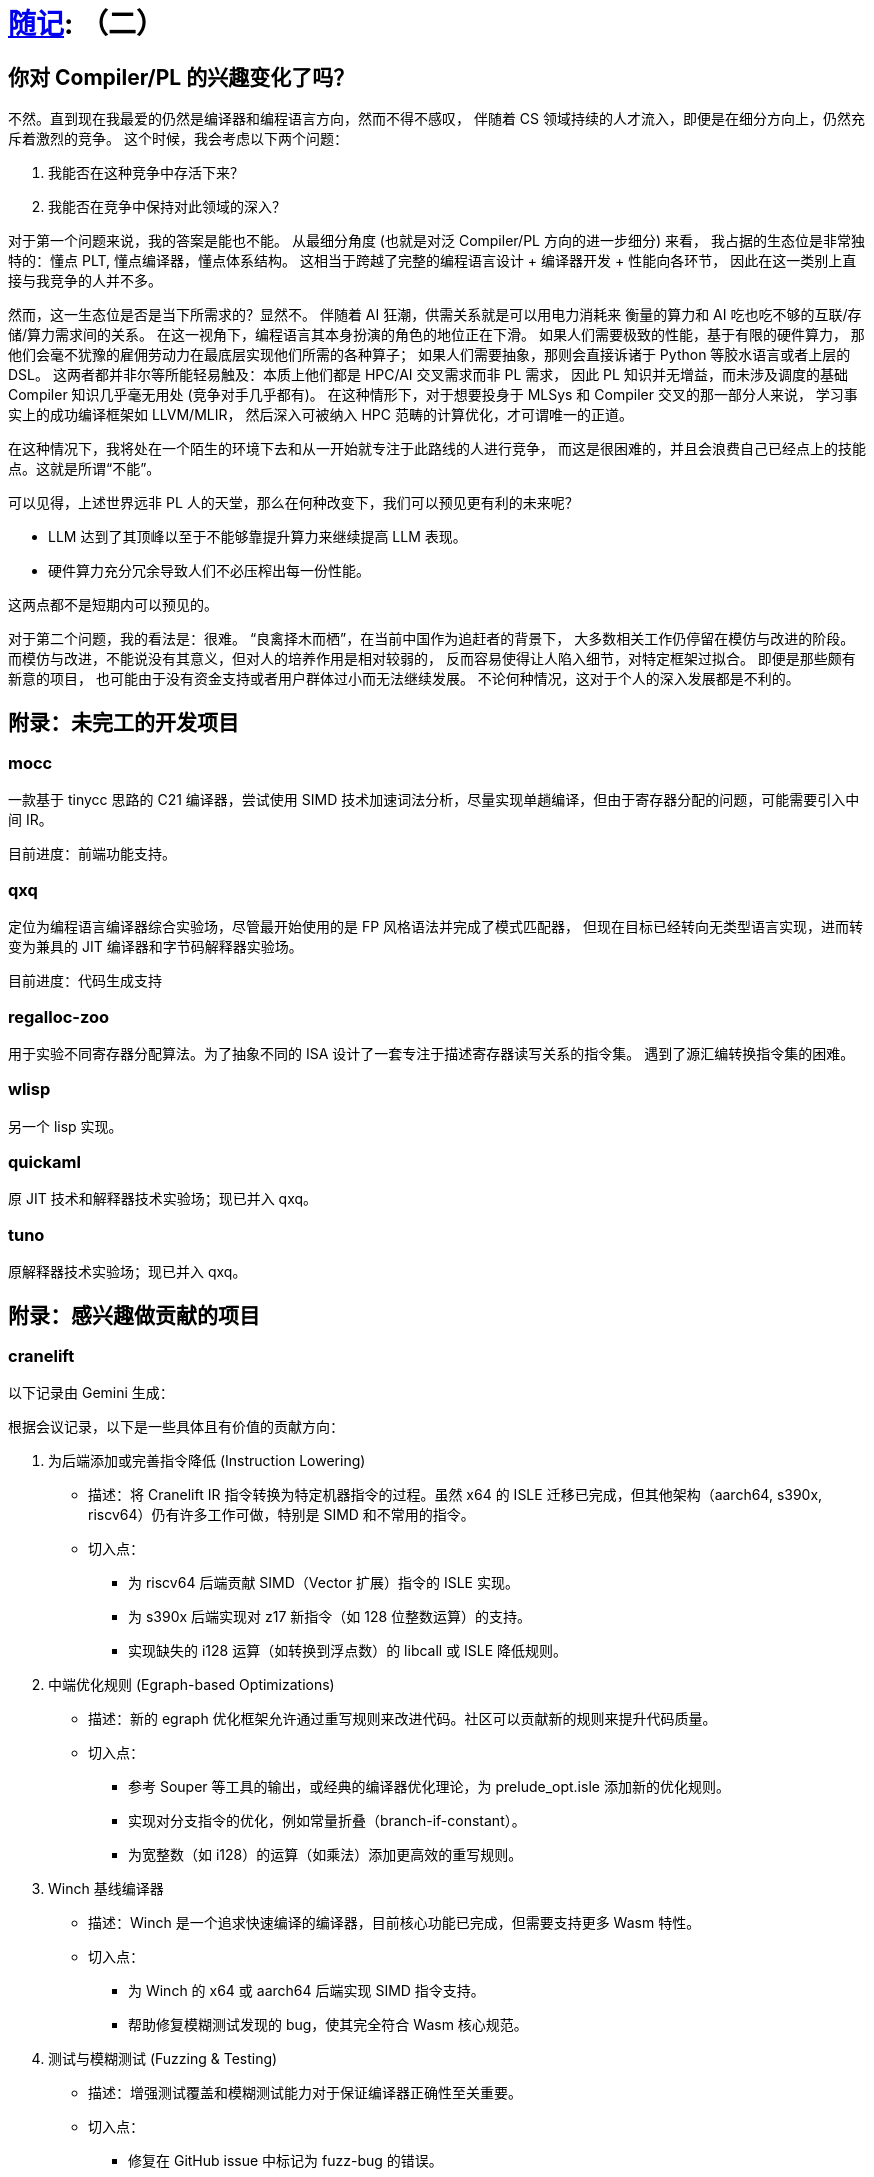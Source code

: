 = xref:.[随记]: （二）
:partition:
:showtitle:
:lang: zh-hans
:stem: latexmath

== 你对 Compiler/PL 的兴趣变化了吗？

不然。直到现在我最爱的仍然是编译器和编程语言方向，然而不得不感叹，
伴随着 CS 领域持续的人才流入，即便是在细分方向上，仍然充斥着激烈的竞争。
这个时候，我会考虑以下两个问题：

1. 我能否在这种竞争中存活下来？
2. 我能否在竞争中保持对此领域的深入？

对于第一个问题来说，我的答案是能也不能。
从最细分角度 (也就是对泛 Compiler/PL 方向的进一步细分) 来看，
我占据的生态位是非常独特的：懂点 PLT, 懂点编译器，懂点体系结构。
这相当于跨越了完整的编程语言设计 + 编译器开发 + 性能向各环节，
因此在这一类别上直接与我竞争的人并不多。

然而，这一生态位是否是当下所需求的？显然不。
伴随着 AI 狂潮，供需关系就是可以用电力消耗来
衡量的算力和 AI 吃也吃不够的互联/存储/算力需求间的关系。
在这一视角下，编程语言其本身扮演的角色的地位正在下滑。
如果人们需要极致的性能，基于有限的硬件算力，
那他们会毫不犹豫的雇佣劳动力在最底层实现他们所需的各种算子；
如果人们需要抽象，那则会直接诉诸于 Python 等胶水语言或者上层的 DSL。
这两者都并非尔等所能轻易触及：本质上他们都是 HPC/AI 交叉需求而非 PL 需求，
因此 PL 知识并无增益，而未涉及调度的基础 Compiler 知识几乎毫无用处 (竞争对手几乎都有)。
在这种情形下，对于想要投身于 MLSys 和 Compiler 交叉的那一部分人来说，
学习事实上的成功编译框架如 LLVM/MLIR，
然后深入可被纳入 HPC 范畴的计算优化，才可谓唯一的正道。

在这种情况下，我将处在一个陌生的环境下去和从一开始就专注于此路线的人进行竞争，
而这是很困难的，并且会浪费自己已经点上的技能点。这就是所谓“不能”。

可以见得，上述世界远非 PL 人的天堂，那么在何种改变下，我们可以预见更有利的未来呢？

- LLM 达到了其顶峰以至于不能够靠提升算力来继续提高 LLM 表现。
- 硬件算力充分冗余导致人们不必压榨出每一份性能。

这两点都不是短期内可以预见的。

对于第二个问题，我的看法是：很难。
“良禽择木而栖”，在当前中国作为追赶者的背景下，
大多数相关工作仍停留在模仿与改进的阶段。
而模仿与改进，不能说没有其意义，但对人的培养作用是相对较弱的，
反而容易使得让人陷入细节，对特定框架过拟合。
即便是那些颇有新意的项目，
也可能由于没有资金支持或者用户群体过小而无法继续发展。
不论何种情况，这对于个人的深入发展都是不利的。


== 附录：未完工的开发项目

=== mocc

一款基于 tinycc 思路的 C21 编译器，尝试使用 SIMD 技术加速词法分析，尽量实现单趟编译，但由于寄存器分配的问题，可能需要引入中间 IR。

目前进度：前端功能支持。

=== qxq

定位为编程语言编译器综合实验场，尽管最开始使用的是 FP 风格语法并完成了模式匹配器，
但现在目标已经转向无类型语言实现，进而转变为兼具的 JIT 编译器和字节码解释器实验场。

目前进度：代码生成支持

=== regalloc-zoo

用于实验不同寄存器分配算法。为了抽象不同的 ISA 设计了一套专注于描述寄存器读写关系的指令集。
遇到了源汇编转换指令集的困难。

=== wlisp

另一个 lisp 实现。

=== quickaml

原 JIT 技术和解释器技术实验场；现已并入 qxq。

=== tuno

原解释器技术实验场；现已并入 qxq。

== 附录：感兴趣做贡献的项目

=== cranelift

以下记录由 Gemini 生成：

根据会议记录，以下是一些具体且有价值的贡献方向：

1. 为后端添加或完善指令降低 (Instruction Lowering)
    * 描述：将 Cranelift IR 指令转换为特定机器指令的过程。虽然 x64 的 ISLE 迁移已完成，但其他架构（aarch64, s390x,
        riscv64）仍有许多工作可做，特别是 SIMD 和不常用的指令。
    * 切入点：
        - 为 riscv64 后端贡献 SIMD（Vector 扩展）指令的 ISLE 实现。
        - 为 s390x 后端实现对 z17 新指令（如 128 位整数运算）的支持。
        - 实现缺失的 i128 运算（如转换到浮点数）的 libcall 或 ISLE 降低规则。

2. 中端优化规则 (Egraph-based Optimizations)
    * 描述：新的 egraph 优化框架允许通过重写规则来改进代码。社区可以贡献新的规则来提升代码质量。
    * 切入点：
        - 参考 Souper 等工具的输出，或经典的编译器优化理论，为 prelude_opt.isle 添加新的优化规则。
        - 实现对分支指令的优化，例如常量折叠（branch-if-constant）。
        - 为宽整数（如 i128）的运算（如乘法）添加更高效的重写规则。

3. Winch 基线编译器
    * 描述：Winch 是一个追求快速编译的编译器，目前核心功能已完成，但需要支持更多 Wasm 特性。
    * 切入点：
        - 为 Winch 的 x64 或 aarch64 后端实现 SIMD 指令支持。
        - 帮助修复模糊测试发现的 bug，使其完全符合 Wasm 核心规范。

4. 测试与模糊测试 (Fuzzing & Testing)
    * 描述：增强测试覆盖和模糊测试能力对于保证编译器正确性至关重要。
    * 切入点：
        - 修复在 GitHub issue 中标记为 fuzz-bug 的错误。
        - 改进 cranelift-fuzzgen，使其能生成更复杂或更有针对性的测试用例（例如，专门测试边界条件的内存访问）。
        - 为 ISLE 指令选择规则添加覆盖率跟踪，以指导模糊测试。

5. 新汇编器与 ISA 扩展 (New Assembler & ISA Extensions)
    * 描述：x64 后端正在迁移到一个新的、由 DSL 驱动的汇编器。这是一个庞大的工程，需要大量帮助。
    * 切入点：
        - 帮助将剩余的 x64 指令（如条件跳转、CMOVE 等）迁移到新的汇编器框架。
        - 为新汇编器添加对 Intel APX 或 AVX10 扩展的支持。

6. 形式化验证 (Formal Verification)
    * 描述：VeriISLE 项目旨在形式化验证 ISLE 规则的正确性。这是一个更具挑战性的领域，适合有相关背景的贡献者。
    * 切入点：
        - 为 aarch64 或 x86 的浮点和向量指令添加 SAIL 形式化规约。
        - 帮助将 VeriISLE 的注解语言和解析器集成到 Cranelift 主项目中。
